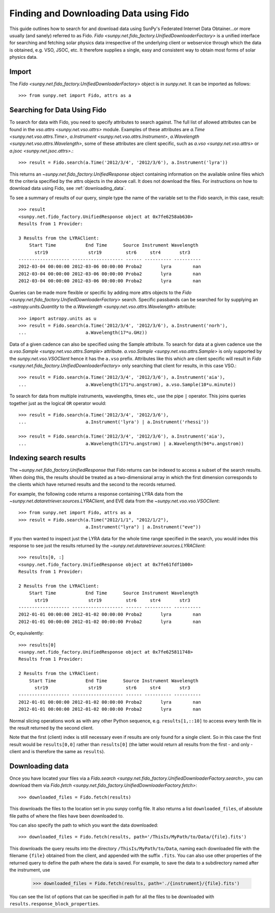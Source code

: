 ---------------------------------------
Finding and Downloading Data using Fido
---------------------------------------

This guide outlines how to search for and download data using SunPy's
Federated Internet Data Obtainer...or more usually (and
sanely) referred to as Fido.  `Fido <sunpy.net.fido_factory.UnifiedDownloaderFactory>` is a unified interface for searching
and fetching solar physics data irrespective of the underlying
client or webservice through which the data is obtained, e.g. VSO,
JSOC, etc.  It therefore supplies a single, easy and consistent way to
obtain most forms of solar physics data.

Import
------

The `Fido <sunpy.net.fido_factory.UnifiedDownloaderFactory>` object is in
`sunpy.net`. It can be imported as follows::

    >>> from sunpy.net import Fido, attrs as a

Searching for Data Using Fido
-----------------------------

To search for data with Fido, you need to specify attributes to search against.
The full list of allowed attributes can be found in the
`vso.attrs <sunpy.net.vso.attrs>` module.
Examples of these attributes are `a.Time <sunpy.net.vso.attrs.Time>`,
`a.Instrument <sunpy.net.vso.attrs.Instrument>`,
`a.Wavelength <sunpy.net.vso.attrs.Wavelength>`, some of these attributes are
client specific, such as `a.vso <sunpy.net.vso.attrs>` or
`a.jsoc <sunpy.net.jsoc.attrs>`.::

    >>> result = Fido.search(a.Time('2012/3/4', '2012/3/6'), a.Instrument('lyra'))

This returns an `~sunpy.net.fido_factory.UnifiedResponse` object containing
information on the available online files which fit the criteria specified by
the attrs objects in the above call. It does not download the files. For
instructions on how to download data using Fido, see :ref:`downloading_data`.

To see a summary of results of our query, simple type the name of the
variable set to the Fido search, in this case, result::

    >>> result
    <sunpy.net.fido_factory.UnifiedResponse object at 0x7fe6258ab630>
    Results from 1 Provider:

    3 Results from the LYRAClient:
        Start Time           End Time      Source Instrument Wavelength
          str19               str19         str6     str4       str3
    ------------------- ------------------- ------ ---------- ----------
    2012-03-04 00:00:00 2012-03-06 00:00:00 Proba2       lyra        nan
    2012-03-04 00:00:00 2012-03-06 00:00:00 Proba2       lyra        nan
    2012-03-04 00:00:00 2012-03-06 00:00:00 Proba2       lyra        nan

Queries can be made more flexible or specific by adding more attrs objects to
the `Fido <sunpy.net.fido_factory.UnifiedDownloaderFactory>` search. Specific
passbands can be searched for by supplying an `~astropy.units.Quantity` to the
`a.Wavelength <sunpy.net.vso.attrs.Wavelength>` attribute::

    >>> import astropy.units as u
    >>> result = Fido.search(a.Time('2012/3/4', '2012/3/6'), a.Instrument('norh'),
    ...                      a.Wavelength(17*u.GHz))

Data of a given cadence can also be specified using the Sample attribute. To
search for data at a given cadence use the
`a.vso.Sample <sunpy.net.vso.attrs.Sample>` attribute.
`a.vso.Sample <sunpy.net.vso.attrs.Sample>` is only supported by the
`sunpy.net.vso.VSOClient` hence it has the ``a.vso`` prefix. Attributes
like this which are client specific will result in
`Fido <sunpy.net.fido_factory.UnifiedDownloaderFactory>` only searching that
client for results, in this case VSO.::

    >>> result = Fido.search(a.Time('2012/3/4', '2012/3/6'), a.Instrument('aia'),
    ...                      a.Wavelength(171*u.angstrom), a.vso.Sample(10*u.minute))

To search for data from multiple instruments, wavelengths, times etc., use the
pipe ``|`` operator. This joins queries together just as the logical ``OR``
operator would::

    >>> result = Fido.search(a.Time('2012/3/4', '2012/3/6'),
    ...                      a.Instrument('lyra') | a.Instrument('rhessi'))

    >>> result = Fido.search(a.Time('2012/3/4', '2012/3/6'), a.Instrument('aia'),
    ...                      a.Wavelength(171*u.angstrom) | a.Wavelength(94*u.angstrom))


Indexing search results
-----------------------

The `~sunpy.net.fido_factory.UnifiedResponse` that Fido returns can be
indexed to access a subset of the search results. When doing this, the
results should be treated as a two-dimensional array in which the first
dimension corresponds to the clients which have returned results and the
second to the records returned.

For example, the following code returns a response containing LYRA data from
the `~sunpy.net.dataretriever.sources.LYRAClient`, and EVE data from the
`~sunpy.net.vso.vso.VSOClient`::

    >>> from sunpy.net import Fido, attrs as a
    >>> result = Fido.search(a.Time("2012/1/1", "2012/1/2"),
                             a.Instrument("lyra") | a.Instrument("eve"))

If you then wanted to inspect just the LYRA data for the whole time range
specified in the search, you would index this response to see just the
results returned by the `~sunpy.net.dataretriever.sources.LYRAClient`::

    >>> results[0, :]
    <sunpy.net.fido_factory.UnifiedResponse object at 0x7fe61fdf1b00>
    Results from 1 Provider:

    2 Results from the LYRAClient:
        Start Time           End Time      Source Instrument Wavelength
          str19               str19         str6     str4       str3
    ------------------- ------------------- ------ ---------- ----------
    2012-01-01 00:00:00 2012-01-02 00:00:00 Proba2       lyra        nan
    2012-01-01 00:00:00 2012-01-02 00:00:00 Proba2       lyra        nan


Or, equivalently::

    >>> results[0]
    <sunpy.net.fido_factory.UnifiedResponse object at 0x7fe625811748>
    Results from 1 Provider:

    2 Results from the LYRAClient:
        Start Time           End Time      Source Instrument Wavelength
          str19               str19         str6     str4       str3
    ------------------- ------------------- ------ ---------- ----------
    2012-01-01 00:00:00 2012-01-02 00:00:00 Proba2       lyra        nan
    2012-01-01 00:00:00 2012-01-02 00:00:00 Proba2       lyra        nan


Normal slicing operations work as with any other Python sequence, e.g.
``results[1,::10]`` to access every tenth file in the result returned by
the second client.

Note that the first (client) index is still necessary even if results
are only found for a single client. So in this case the first result
would be ``results[0,0]`` rather than ``results[0]`` (the latter would return
all results from the first - and only - client and is therefore the
same as ``results``).

.. _downloading_data:

Downloading data
----------------
Once you have located your files via a
`Fido.search <sunpy.net.fido_factory.UnifiedDownloaderFactory.search>`, you can
download them via `Fido.fetch <sunpy.net.fido_factory.UnifiedDownloaderFactory.fetch>`::

    >>> downloaded_files = Fido.fetch(results)

This downloads the files to the location set in you sunpy config
file.  It also returns a list ``downloaded_files``, of absolute file paths
of where the files have been downloaded to.

You can also specify the path to which you want the data downloaded::

  >>> downloaded_files = Fido.fetch(results, path='/ThisIs/MyPath/to/Data/{file}.fits')

This downloads the query results into the directory
``/ThisIs/MyPath/to/Data``, naming each downloaded file with the
filename ``{file}`` obtained from the client, and appended with the suffix
``.fits``. You can also use other properties of the returned query
to define the path where the data is saved.  For example, to save the
data to a subdirectory named after the instrument, use

    >>> downloaded_files = Fido.fetch(results, path='./{instrument}/{file}.fits')

You can see the list of options that can be specified in path for all the files
to be downloaded with ``results.response_block_properties``.
